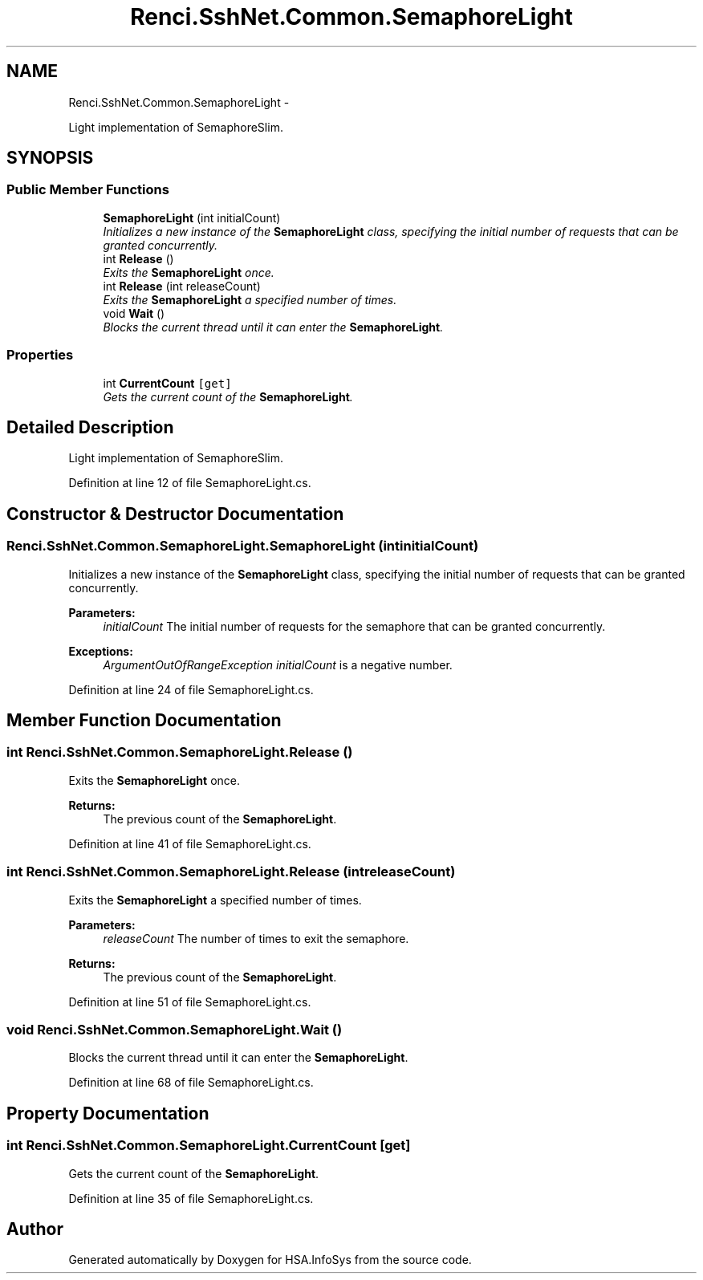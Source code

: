 .TH "Renci.SshNet.Common.SemaphoreLight" 3 "Fri Jul 5 2013" "Version 1.0" "HSA.InfoSys" \" -*- nroff -*-
.ad l
.nh
.SH NAME
Renci.SshNet.Common.SemaphoreLight \- 
.PP
Light implementation of SemaphoreSlim\&.  

.SH SYNOPSIS
.br
.PP
.SS "Public Member Functions"

.in +1c
.ti -1c
.RI "\fBSemaphoreLight\fP (int initialCount)"
.br
.RI "\fIInitializes a new instance of the \fBSemaphoreLight\fP class, specifying the initial number of requests that can be granted concurrently\&. \fP"
.ti -1c
.RI "int \fBRelease\fP ()"
.br
.RI "\fIExits the \fBSemaphoreLight\fP once\&. \fP"
.ti -1c
.RI "int \fBRelease\fP (int releaseCount)"
.br
.RI "\fIExits the \fBSemaphoreLight\fP a specified number of times\&. \fP"
.ti -1c
.RI "void \fBWait\fP ()"
.br
.RI "\fIBlocks the current thread until it can enter the \fBSemaphoreLight\fP\&. \fP"
.in -1c
.SS "Properties"

.in +1c
.ti -1c
.RI "int \fBCurrentCount\fP\fC [get]\fP"
.br
.RI "\fIGets the current count of the \fBSemaphoreLight\fP\&. \fP"
.in -1c
.SH "Detailed Description"
.PP 
Light implementation of SemaphoreSlim\&. 


.PP
Definition at line 12 of file SemaphoreLight\&.cs\&.
.SH "Constructor & Destructor Documentation"
.PP 
.SS "Renci\&.SshNet\&.Common\&.SemaphoreLight\&.SemaphoreLight (intinitialCount)"

.PP
Initializes a new instance of the \fBSemaphoreLight\fP class, specifying the initial number of requests that can be granted concurrently\&. 
.PP
\fBParameters:\fP
.RS 4
\fIinitialCount\fP The initial number of requests for the semaphore that can be granted concurrently\&.
.RE
.PP
\fBExceptions:\fP
.RS 4
\fIArgumentOutOfRangeException\fP \fIinitialCount\fP  is a negative number\&.
.RE
.PP

.PP
Definition at line 24 of file SemaphoreLight\&.cs\&.
.SH "Member Function Documentation"
.PP 
.SS "int Renci\&.SshNet\&.Common\&.SemaphoreLight\&.Release ()"

.PP
Exits the \fBSemaphoreLight\fP once\&. 
.PP
\fBReturns:\fP
.RS 4
The previous count of the \fBSemaphoreLight\fP\&.
.RE
.PP

.PP
Definition at line 41 of file SemaphoreLight\&.cs\&.
.SS "int Renci\&.SshNet\&.Common\&.SemaphoreLight\&.Release (intreleaseCount)"

.PP
Exits the \fBSemaphoreLight\fP a specified number of times\&. 
.PP
\fBParameters:\fP
.RS 4
\fIreleaseCount\fP The number of times to exit the semaphore\&.
.RE
.PP
\fBReturns:\fP
.RS 4
The previous count of the \fBSemaphoreLight\fP\&.
.RE
.PP

.PP
Definition at line 51 of file SemaphoreLight\&.cs\&.
.SS "void Renci\&.SshNet\&.Common\&.SemaphoreLight\&.Wait ()"

.PP
Blocks the current thread until it can enter the \fBSemaphoreLight\fP\&. 
.PP
Definition at line 68 of file SemaphoreLight\&.cs\&.
.SH "Property Documentation"
.PP 
.SS "int Renci\&.SshNet\&.Common\&.SemaphoreLight\&.CurrentCount\fC [get]\fP"

.PP
Gets the current count of the \fBSemaphoreLight\fP\&. 
.PP
Definition at line 35 of file SemaphoreLight\&.cs\&.

.SH "Author"
.PP 
Generated automatically by Doxygen for HSA\&.InfoSys from the source code\&.
